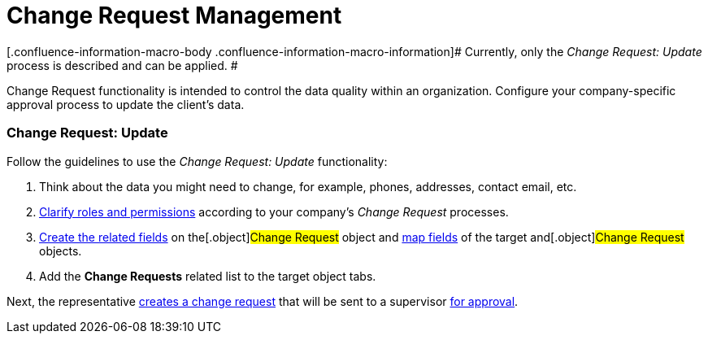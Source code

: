 = Change Request Management

[.confluence-information-macro-body .confluence-information-macro-information]#
Currently, only the _Change Request: Update_ process is described and
can be applied. #

Change Request functionality is intended to control the data quality
within an organization. Configure your company-specific approval process
to update the client's data.

[[h2_868357564]]
=== Change Request: Update

Follow the guidelines to use the _Change Request: Update_ functionality:

. Think about the data you might need to change, for example, phones,
addresses, contact email, etc.
. xref:/articles/project-ct-cpg/change-requests-management/a/h2__1657289809[Clarify
roles and permissions] according to your company's _Change Request_
processes.
. xref:configure-a-new-change-request-update#h2__315694290[Create
the related fields] on the[.object]#Change Request# object and
xref:configure-a-new-change-request-update#h2__1624561601[map
fields] of the target and[.object]#Change Request# objects.
. Add the *Change Requests* related list to the target object tabs.



Next, the representative
xref:work-with-change-request#h2_1798626951[creates a change
request] that will be sent to a supervisor
xref:work-with-change-request#h2__690152387[for approval].
